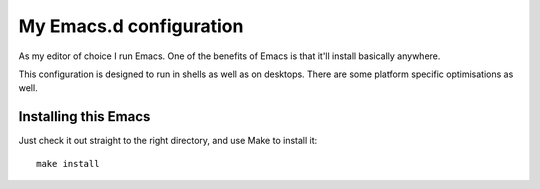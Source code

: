 ==========================
  My Emacs.d configuration
==========================

As my editor of choice I run Emacs. One of the benefits of Emacs is that it'll install basically anywhere.

This configuration is designed to run in shells as well as on desktops. There are some platform specific optimisations as well.

Installing this Emacs
=====================

Just check it out straight to the right directory, and use Make to install it:

::

    make install

